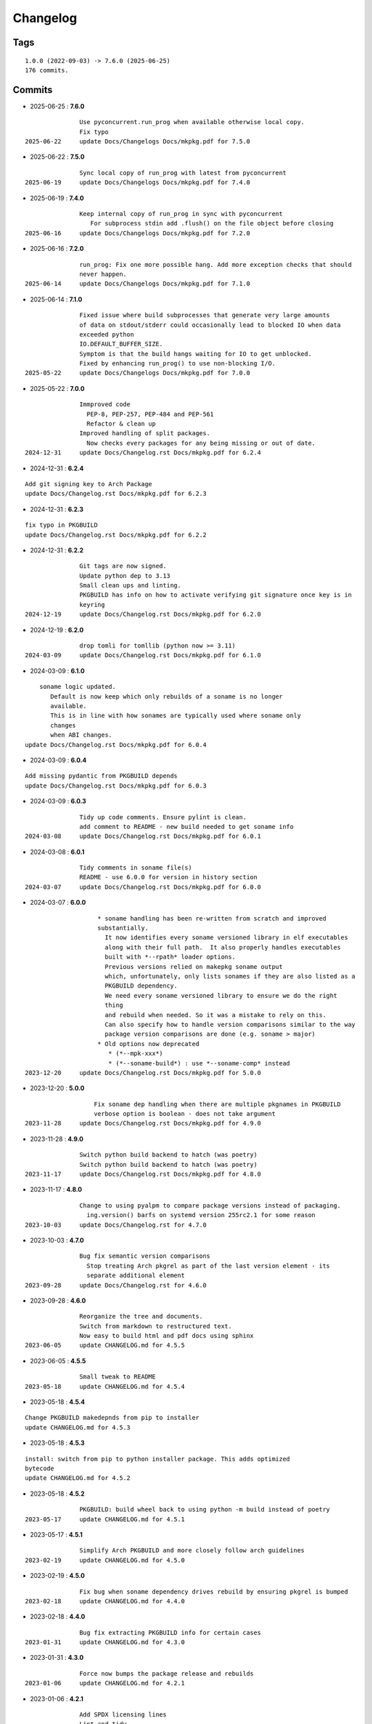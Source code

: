 =========
Changelog
=========

Tags
====

::

	1.0.0 (2022-09-03) -> 7.6.0 (2025-06-25)
	176 commits.

Commits
=======


* 2025-06-25  : **7.6.0**

::

                Use pyconcurrent.run_prog when available otherwise local copy.
                Fix typo
 2025-06-22     update Docs/Changelogs Docs/mkpkg.pdf for 7.5.0

* 2025-06-22  : **7.5.0**

::

                Sync local copy of run_prog with latest from pyconcurrent
 2025-06-19     update Docs/Changelogs Docs/mkpkg.pdf for 7.4.0

* 2025-06-19  : **7.4.0**

::

                Keep internal copy of run_prog in sync with pyconcurrent
                   For subprocess stdin add .flush() on the file object before closing
 2025-06-16     update Docs/Changelogs Docs/mkpkg.pdf for 7.2.0

* 2025-06-16  : **7.2.0**

::

                run_prog: Fix one more possible hang. Add more exception checks that should
                never happen.
 2025-06-14     update Docs/Changelogs Docs/mkpkg.pdf for 7.1.0

* 2025-06-14  : **7.1.0**

::

                Fixed issue where build subprocesses that generate very large amounts
                of data on stdout/stderr could occasionally lead to blocked IO when data
                exceeded python
                IO.DEFAULT_BUFFER_SIZE.
                Symptom is that the build hangs waiting for IO to get unblocked.
                Fixed by enhancing run_prog() to use non-blocking I/O.
 2025-05-22     update Docs/Changelogs Docs/mkpkg.pdf for 7.0.0

* 2025-05-22  : **7.0.0**

::

                Immproved code
                  PEP-8, PEP-257, PEP-484 and PEP-561
                  Refactor & clean up
                Improved handling of split packages.
                  Now checks every packages for any being missing or out of date.
 2024-12-31     update Docs/Changelog.rst Docs/mkpkg.pdf for 6.2.4

* 2024-12-31  : **6.2.4**

::

                Add git signing key to Arch Package
                update Docs/Changelog.rst Docs/mkpkg.pdf for 6.2.3

* 2024-12-31  : **6.2.3**

::

                fix typo in PKGBUILD
                update Docs/Changelog.rst Docs/mkpkg.pdf for 6.2.2

* 2024-12-31  : **6.2.2**

::

                Git tags are now signed.
                Update python dep to 3.13
                Small clean ups and linting.
                PKGBUILD has info on how to activate verifying git signature once key is in
                keyring
 2024-12-19     update Docs/Changelog.rst Docs/mkpkg.pdf for 6.2.0

* 2024-12-19  : **6.2.0**

::

                drop tomli for tomllib (python now >= 3.11)
 2024-03-09     update Docs/Changelog.rst Docs/mkpkg.pdf for 6.1.0

* 2024-03-09  : **6.1.0**

::

                    soname logic updated.
                       Default is now keep which only rebuilds of a soname is no longer
                       available.
                       This is in line with how sonames are typically used where soname only
                       changes
                       when ABI changes.
                update Docs/Changelog.rst Docs/mkpkg.pdf for 6.0.4

* 2024-03-09  : **6.0.4**

::

                Add missing pydantic from PKGBUILD depends
                update Docs/Changelog.rst Docs/mkpkg.pdf for 6.0.3

* 2024-03-09  : **6.0.3**

::

                Tidy up code comments. Ensure pylint is clean.
                add comment to README - new build needed to get soname info
 2024-03-08     update Docs/Changelog.rst Docs/mkpkg.pdf for 6.0.1

* 2024-03-08  : **6.0.1**

::

                Tidy comments in soname file(s)
                README - use 6.0.0 for version in history section
 2024-03-07     update Docs/Changelog.rst Docs/mkpkg.pdf for 6.0.0

* 2024-03-07  : **6.0.0**

::

                     * soname handling has been re-written from scratch and improved
                     substantially.
                       It now identifies every soname versioned library in elf executables
                       along with their full path.  It also properly handles executables
                       built with *--rpath* loader options.
                       Previous versions relied on makepkg soname output
                       which, unfortunately, only lists sonames if they are also listed as a
                       PKGBUILD dependency.
                       We need every soname versioned library to ensure we do the right
                       thing
                       and rebuild when needed. So it was a mistake to rely on this.
                       Can also specify how to handle version comparisons similar to the way
                       package version comparisons are done (e.g. soname > major)
                     * Old options now deprecated
                        * (*--mpk-xxx*)
                        * (*--soname-build*) : use *--soname-comp* instead
 2023-12-20     update Docs/Changelog.rst Docs/mkpkg.pdf for 5.0.0

* 2023-12-20  : **5.0.0**

::

                    Fix soname dep handling when there are multiple pkgnames in PKGBUILD
                    verbose option is boolean - does not take argument
 2023-11-28     update Docs/Changelog.rst Docs/mkpkg.pdf for 4.9.0

* 2023-11-28  : **4.9.0**

::

                Switch python build backend to hatch (was poetry)
                Switch python build backend to hatch (was poetry)
 2023-11-17     update Docs/Changelog.rst Docs/mkpkg.pdf for 4.8.0

* 2023-11-17  : **4.8.0**

::

                Change to using pyalpm to compare package versions instead of packaging.
                  ing.version() barfs on systemd version 255rc2.1 for some reason
 2023-10-03     update Docs/Changelog.rst for 4.7.0

* 2023-10-03  : **4.7.0**

::

                Bug fix semantic version comparisons
                  Stop treating Arch pkgrel as part of the last version element - its
                  separate additional element
 2023-09-28     update Docs/Changelog.rst for 4.6.0

* 2023-09-28  : **4.6.0**

::

                Reorganize the tree and documents.
                Switch from markdown to restructured text.
                Now easy to build html and pdf docs using sphinx
 2023-06-05     update CHANGELOG.md for 4.5.5

* 2023-06-05  : **4.5.5**

::

                Small tweak to README
 2023-05-18     update CHANGELOG.md for 4.5.4

* 2023-05-18  : **4.5.4**

::

                Change PKGBUILD makedepnds from pip to installer
                update CHANGELOG.md for 4.5.3

* 2023-05-18  : **4.5.3**

::

                install: switch from pip to python installer package. This adds optimized
                bytecode
                update CHANGELOG.md for 4.5.2

* 2023-05-18  : **4.5.2**

::

                PKGBUILD: build wheel back to using python -m build instead of poetry
 2023-05-17     update CHANGELOG.md for 4.5.1

* 2023-05-17  : **4.5.1**

::

                Simplify Arch PKGBUILD and more closely follow arch guidelines
 2023-02-19     update CHANGELOG.md for 4.5.0

* 2023-02-19  : **4.5.0**

::

                Fix bug when soname dependency drives rebuild by ensuring pkgrel is bumped
 2023-02-18     update CHANGELOG.md for 4.4.0

* 2023-02-18  : **4.4.0**

::

                Bug fix extracting PKGBUILD info for certain cases
 2023-01-31     update CHANGELOG.md for 4.3.0

* 2023-01-31  : **4.3.0**

::

                Force now bumps the package release and rebuilds
 2023-01-06     update CHANGELOG.md for 4.2.1

* 2023-01-06  : **4.2.1**

::

                Add SPDX licensing lines
                Lint and tidy
 2023-01-03     update CHANGELOG.md for 4.2.0

* 2023-01-03  : **4.2.0**

::

                Fix for potential color name match bug - not with current color sets
 2022-12-16     update CHANGELOG.md for 4.1.1

* 2022-12-16  : **4.1.1**

::

                Add toml dependency to PKGBUILD
                update CHANGELOG.md for 4.1.0

* 2022-12-16  : **4.1.0**

::

                Add config file support.
                    Change option handling. Options to be passed to makepkg must now be
                    placed after --
                    Improveed soname treatment via option --soname-build (missing (default),
                    newer or never)
 2022-12-15     update CHANGELOG.md

* 2022-12-15  : **4.0.0**

::

                Add --mkp-refresh
                    Attempts to update saved metadata files. Faster, if imperfect,
                    alternative to rebuild.
                refactor some code
                pull out pacman queries to more easily share
                Add suport for missing soname library driving rebuild
                    suggestion thanks to Alberto Novella Archlinux subredit.
 2022-11-29     update CHANGELOG.md

* 2022-11-29  : **3.5.4**

::

                Small change to README.
                Change variable check in installer (no functional change)
 2022-11-05     update CHANGELOG.md

* 2022-11-05  : **3.5.3**

::

                tweak readme
                installer script change list to bash array for apps being installed. zero
                impact
 2022-11-04     update CHANGELOG.md

* 2022-11-04  : **3.5.2**

::

                PKGBUILD - duh - put back makedepends on poetry
                update CHANGELOG.md

* 2022-11-04  : **3.5.1**

::

                Add package name to screen message
 2022-11-03     update CHANGELOG.md

* 2022-11-03  : **3.5.0**

::

                bug fix incorrectly handling triggers pkg>xxx
                update CHANGELOG.md

* 2022-11-03  : **3.4.0**

::

                Better handling of PKGBUILD syntax errors
                update CHANGELOG.md

* 2022-11-03  : **3.3.1**

::

                unwind prev error check - needs more work
                update CHANGELOG.md

* 2022-11-03  : **3.3.0**

::

                Additional check for errors when sourcing PKGBUILD
 2022-10-31     update CHANGELOG.md

* 2022-10-31  : **3.2.0**

::

                typo - so sorry
                update CHANGELOG.md

* 2022-10-31  : **3.1.0**

::

                Add more aliases of First_N for version comparisons (micro, serial)
                Change build from poetry/pip to python -m build/installer
 2022-10-30     update CHANGELOG.md

* 2022-10-30  : **3.0.0**

::

                update CHANGELOG.md
                Add epoch support - needs wider testing
 2022-10-26     update changelog

* 2022-10-26  : **2.5.0**

::

                bug fix for _mkpkg_depends_files - silly typo
 2022-10-24     CHANGELOG.md

* 2022-10-24  : **2.4.1**

::

                update pyproject.toml vers
                update changelog

* 2022-10-24  : **2.4.0**

::

                oops - accidently left debugger on!
                update changelog

* 2022-10-24  : **2.3.6**

::

                Fix bug parsion <package> >= xxx.  Greater than is fine.
 2022-10-23     update changelog

* 2022-10-23  : **2.3.5**

::

                avoid all but tag in pkgver()
                update pyproject.toml vers
                update changelog

* 2022-10-23  : **2.3.4**

::

                PKGBUILD - remove tag= now that pgkver() is getting latest tag

* 2022-10-23  : **2.3.3**

::

                PKGBUILD now builds latest release tag
 2022-10-14     update changelog
                Add comment about being fast
                update changelog

* 2022-10-14  : **2.3.2**

::

                Improve PKGBUILD for aur as per comments
                update pyproject.toml version
                Clean the dist directory before doing poetry build
                fix python depends version > 3.9
 2022-10-13     Add makedepends packages in aur PKGBUILD
                fix comment
                add aur comment
                update changelog

* 2022-10-13  : **2.3.1**

::

                Update readme with link to AUR for mkpkg
                Change PKGBUILD for AUR
                little word smithing on readme
                Clean up some comments
                readme word smithing
                update changelog

* 2022-10-13  : **2.3.0**

::

                In the event mkpkg_depends / mkpkg_depends_files are absent,
                no longer fall back to use makedepends unless turned on with the --mkp-
                use_makedepends option
                update changelog

* 2022-10-13  : **2.2.1**

::

                Bug fix for _mkpkg_depends_files
                better packge description in PKGBUILD
                readme markdown missed 2 spaces for newline
                Readme - markdown requires escape for underscore
                update CHANGELOG.md

* 2022-10-13  : **2.2.0**

::

                Change PKGBUILD variables to have leading "_" to follow arch packaging
                guidelines
                Code is backward compatible and will work with or without the _
                New names are: _mkpkg_depends and _mkpkg_depends_files
                update changelog
                more readme tweaks
                update changelog

* 2022-10-13  : **2.1.1**

::

                Provide sample PKGBUILD to build mkpkg
                update changelog
                typo in readme
                update changelog
                README tweak to explain "patch" being same as "First_3" for version triggers
                update CHANGELOG.md

* 2022-10-13  : **2.1.0**

::

                Enhance version triggers to handle version with more than 3 elements
 2022-10-12     update changelog
                readme tweaks
                update CHANGELOG

* 2022-10-12  : **2.0.1**

::

                update changelog
                remove unused from do-install
                update CHANGELOG
                tweak readme
                update changelog

* 2022-10-12  : **2.0.0**

::

                Reorganize directory structure and use poetry for packaging.
                Add support for triggers now based on semantic versions.
                e.g python>3.12 or python>minor - where minor triggers build if
                major.minor version of dependency package is greater than that used when
                it was last built.
                Reorganize source tree
 2022-09-28     Update changelog
                tweak readme little more
                update Changelog
                Tweak README
 2022-09-22     tweak README

* 2022-09-22  : **1.3.1**

::

                Update Changelog
                Add CVE-2022-36113 as example of build tool danger
 2022-09-18     Update Changelog
                Add Changelog

* 2022-09-07  : **1.3.0**

::

                fix out of date comment in mkpkg.py
                fix little markdown issue
 2022-09-06     tweak readme format

* 2022-09-06  : **1.2.0**

::

                Add support for trigger files : mkpkg_depends_files
                add README discssion comment
 2022-09-04     lint picking
                Add comment in README
                few more README tweaks

* 2022-09-04  : **1.1.1**

::

                tidy message output
                typo
                Little tidy on README

* 2022-09-04  : **1.1.0**

::

                Handle edge case when PKGBUILD hand edited
                Bug fix for case when override mkpkg_depends set to empty set

* 2022-09-03  : **1.0.5**

::

                Now that we implemented mkpkg_depends, remove some readme comments
                typo
                minor README tweak
                Fix typo (resolves issue #1) and tweak README

* 2022-09-03  : **1.0.4**

::

                fix section numbers in README

* 2022-09-03  : **1.0.3**

::

                Support mkpkg_depends overriding makepends - gives full control to user

* 2022-09-03  : **1.0.2**

::

                README use lower case for mkpkg

* 2022-09-03  : **1.0.1**

::

                Tidy couple comments

* 2022-09-03  : **1.0.0**

::

                Initial Revision of mkpkg.
                mkpkg builds Arch packages and rebuilds them whenever a make dependency is
                more recent than the last package


